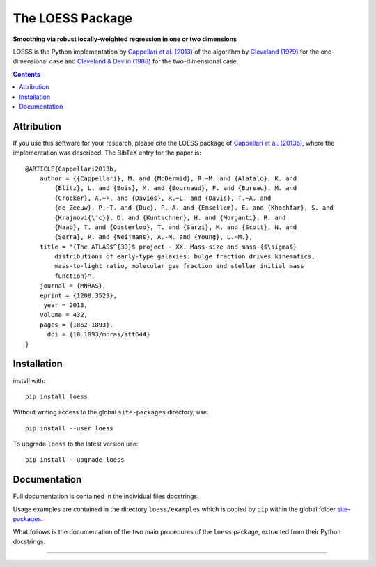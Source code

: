 The LOESS Package
=================

**Smoothing via robust locally-weighted regression in one or two dimensions**

.. image:: https://img.shields.io/pypi/v/loess.svg
        :target: https://pypi.org/project/loess/
.. image:: https://img.shields.io/badge/arXiv-1208.3523-orange.svg
    :target: https://arxiv.org/abs/1208.3523
.. image:: https://img.shields.io/badge/DOI-10.1093/mnras/stt644-green.svg
        :target: https://doi.org/10.1093/mnras/stt644

LOESS is the Python implementation by `Cappellari et al. (2013)
<https://ui.adsabs.harvard.edu/abs/2013MNRAS.432.1862C>`_ of the
algorithm by `Cleveland (1979) <https://doi.org/10.2307/2286407>`_
for the one-dimensional case and `Cleveland & Devlin (1988)
<https://doi.org/10.2307/2289282>`_ for the two-dimensional case.

.. contents:: :depth: 2

Attribution
-----------

If you use this software for your research, please cite the LOESS package of
`Cappellari et al. (2013b) <https://ui.adsabs.harvard.edu/abs/2013MNRAS.432.1862C>`_,
where the implementation was described. The BibTeX entry for the paper is::

    @ARTICLE{Cappellari2013b,
        author = {{Cappellari}, M. and {McDermid}, R.~M. and {Alatalo}, K. and 
            {Blitz}, L. and {Bois}, M. and {Bournaud}, F. and {Bureau}, M. and 
            {Crocker}, A.~F. and {Davies}, R.~L. and {Davis}, T.~A. and 
            {de Zeeuw}, P.~T. and {Duc}, P.-A. and {Emsellem}, E. and {Khochfar}, S. and 
            {Krajnovi{\'c}}, D. and {Kuntschner}, H. and {Morganti}, R. and 
            {Naab}, T. and {Oosterloo}, T. and {Sarzi}, M. and {Scott}, N. and 
            {Serra}, P. and {Weijmans}, A.-M. and {Young}, L.~M.},
        title = "{The ATLAS$^{3D}$ project - XX. Mass-size and mass-{$\sigma$}
            distributions of early-type galaxies: bulge fraction drives kinematics,
            mass-to-light ratio, molecular gas fraction and stellar initial mass
            function}",
        journal = {MNRAS},
        eprint = {1208.3523},
         year = 2013,
        volume = 432,
        pages = {1862-1893},
          doi = {10.1093/mnras/stt644}
    }

Installation
------------

install with::

    pip install loess

Without writing access to the global ``site-packages`` directory, use::

    pip install --user loess

To upgrade ``loess`` to the latest version use::

    pip install --upgrade loess

Documentation
-------------

Full documentation is contained in the individual files docstrings.

Usage examples are contained in the directory ``loess/examples`` 
which is copied by ``pip`` within the global folder
`site-packages <https://stackoverflow.com/a/46071447>`_.

What follows is the documentation of the two main procedures of the 
``loess`` package, extracted from their Python docstrings.

###########################################################################
